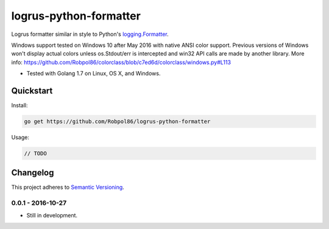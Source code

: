 =======================
logrus-python-formatter
=======================

Logrus formatter similar in style to Python's
`logging.Formatter <https://docs.python.org/3.6/library/logging.html#logrecord-attributes>`_.

Windows support tested on Windows 10 after May 2016 with native ANSI color support. Previous versions of Windows won't
display actual colors unless os.Stdout/err is intercepted and win32 API calls are made by another library. More info:
https://github.com/Robpol86/colorclass/blob/c7ed6d/colorclass/windows.py#L113

* Tested with Golang 1.7 on Linux, OS X, and Windows.

.. image:: https://img.shields.io/appveyor/ci/Robpol86/logrus-python-formatter/master.svg?style=flat-square&label=AppVeyor%20CI
    :target: https://ci.appveyor.com/project/Robpol86/logrus-python-formatter
    :alt: Build Status Windows

.. image:: https://img.shields.io/travis/Robpol86/logrus-python-formatter/master.svg?style=flat-square&label=Travis%20CI
    :target: https://travis-ci.org/Robpol86/logrus-python-formatter
    :alt: Build Status

.. image:: https://img.shields.io/codecov/c/github/Robpol86/logrus-python-formatter/master.svg?style=flat-square&label=Codecov
    :target: https://codecov.io/gh/Robpol86/logrus-python-formatter
    :alt: Coverage Status

Quickstart
==========

Install:

.. code:: bash

    go get https://github.com/Robpol86/logrus-python-formatter

Usage:

.. code:: go

    // TODO

.. changelog-section-start

Changelog
=========

This project adheres to `Semantic Versioning <http://semver.org/>`_.

0.0.1 - 2016-10-27
------------------

* Still in development.

.. changelog-section-end
